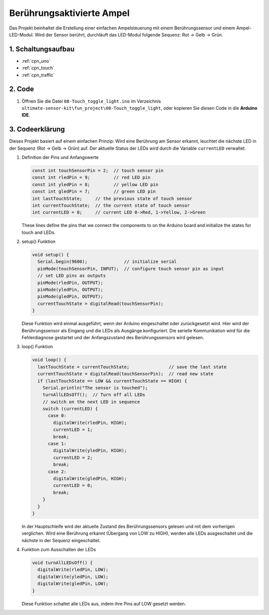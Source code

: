 .. _fun_touch_toggle_light:

Berührungsaktivierte Ampel
==========================

.. raw:: html

   <video loop autoplay muted style = "max-width:100%">
      <source src="../_static/video/fun/08-fun-Touch_toggle_light.mp4"  type="video/mp4">
      Ihr Browser unterstützt das Video-Tag nicht.
   </video>

Das Projekt beinhaltet die Erstellung einer einfachen Ampelsteuerung mit einem Berührungssensor und einem Ampel-LED-Modul. Wird der Sensor berührt, durchläuft das LED-Modul folgende Sequenz: Rot -> Gelb -> Grün.


1. Schaltungsaufbau
-----------------------------

.. image:: img/08-fun_touch_toggle_light_circuit.png
    :width: 80%

* :ref:`cpn_uno`
* :ref:`cpn_touch`
* :ref:`cpn_traffic`


2. Code
-----------------------------

#. Öffnen Sie die Datei ``08-Touch_toggle_light.ino`` im Verzeichnis ``ultimate-sensor-kit\fun_project\08-Touch_toggle_light``, oder kopieren Sie diesen Code in die **Arduino IDE**.

   .. raw:: html
       
       <iframe src=https://create.arduino.cc/editor/sunfounder01/7e6106dd-6a46-4bbb-8057-5b93d5fa25b5/preview?embed style="height:510px;width:100%;margin:10px 0" frameborder=0></iframe>


3. Codeerklärung
-----------------------------

Dieses Projekt basiert auf einem einfachen Prinzip: Wird eine Berührung am Sensor erkannt, leuchtet die nächste LED in der Sequenz (Rot -> Gelb -> Grün) auf. Der aktuelle Status der LEDs wird durch die Variable ``currentLED`` verwaltet.

1. Definition der Pins und Anfangswerte

   .. code-block:: arduino
   
       const int touchSensorPin = 2;  // touch sensor pin
       const int rledPin = 9;         // red LED pin
       const int yledPin = 8;         // yellow LED pin
       const int gledPin = 7;         // green LED pin
       int lastTouchState;     // the previous state of touch sensor
       int currentTouchState;  // the current state of touch sensor
       int currentLED = 0;     // current LED 0->Red, 1->Yellow, 2->Green
   
   These lines define the pins that we connect the components to on the Arduino board and initialize the states for touch and LEDs.

2. setup() Funktion

   .. code-block:: arduino
   
       void setup() {
         Serial.begin(9600);              // initialize serial
         pinMode(touchSensorPin, INPUT);  // configure touch sensor pin as input
         // set LED pins as outputs
         pinMode(rledPin, OUTPUT);
         pinMode(yledPin, OUTPUT);
         pinMode(gledPin, OUTPUT);
         currentTouchState = digitalRead(touchSensorPin);
       }

   Diese Funktion wird einmal ausgeführt, wenn der Arduino eingeschaltet oder zurückgesetzt wird. Hier wird der Berührungssensor als Eingang und die LEDs als Ausgänge konfiguriert. Die serielle Kommunikation wird für die Fehlerdiagnose gestartet und der Anfangszustand des Berührungssensors wird gelesen.

3. loop() Funktion

   .. code-block:: arduino
   
       void loop() {
         lastTouchState = currentTouchState;               // save the last state
         currentTouchState = digitalRead(touchSensorPin);  // read new state
         if (lastTouchState == LOW && currentTouchState == HIGH) {
           Serial.println("The sensor is touched");
           turnAllLEDsOff();  // Turn off all LEDs
           // switch on the next LED in sequence
           switch (currentLED) {
             case 0:
               digitalWrite(rledPin, HIGH);
               currentLED = 1;
               break;
             case 1:
               digitalWrite(yledPin, HIGH);
               currentLED = 2;
               break;
             case 2:
               digitalWrite(gledPin, HIGH);
               currentLED = 0;
               break;
           }
         }
       }

   In der Hauptschleife wird der aktuelle Zustand des Berührungssensors gelesen und mit dem vorherigen verglichen. Wird eine Berührung erkannt (Übergang von LOW zu HIGH), werden alle LEDs ausgeschaltet und die nächste in der Sequenz eingeschaltet.

4. Funktion zum Ausschalten der LEDs

   .. code-block:: arduino
      
       void turnAllLEDsOff() {
         digitalWrite(rledPin, LOW);
         digitalWrite(yledPin, LOW);
         digitalWrite(gledPin, LOW);
       }

   Diese Funktion schaltet alle LEDs aus, indem ihre Pins auf LOW gesetzt werden.

